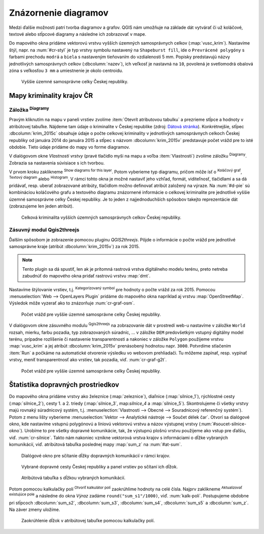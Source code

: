 .. |diagram| image:: ../images/icon/diagram.png
   :width: 1.5em
.. |box_no| image:: ../images/icon/checkbox_unchecked.png
   :width: 1.5em
.. |box_yes| image:: ../images/icon/checkbox.png
   :width: 1.5em
.. |histogram| image:: ../images/icon/histogram.png
   :width: 1.5em
.. |pie-chart| image:: ../images/icon/pie-chart.png
   :width: 1.5em
.. |text| image:: ../images/icon/text.png
   :width: 1.5em
.. |plus| image:: ../images/icon/mActionSignPlus.png
   :width: 1.5em
.. |minus| image:: ../images/icon/mActionSignMinus.png
   :width: 1.5em
.. |expression| image:: ../images/icon/mIconExpression.png
   :width: 1.5em
.. |catsymbol| image:: ../images/icon/rendererCategorizedSymbol.png
   :width: 1.5em
.. |q2t| image:: ../images/icon/q2t.png
   :width: 1.5em
.. |mActionCalculateField| image:: ../images/icon/mActionCalculateField.png
   :width: 1.5em






Znázornenie diagramov
---------------------

Medzi ďalšie možnosti patrí tvorba diagramov a grafov. QGIS nám umožňuje na 
základe dát vytvárať či už koláčové, textové alebo stĺpcové diagramy a následne 
ich zobrazovať v mape.

Do mapového okna pridáme vektorovú vrstvu vyšších územných samosprávnych celkov
(:map:`vusc_krim`). Nastavíme štýl, napr. na :num:`#cr-styl` je typ vrstvy 
symbolu nastavený na ``Shapeburst fill``, ide o ``Prevrácené polygóny`` s farbami
prechodu ``modrá`` a ``biela`` s nastaveným tieňovaním do vzdialenosti
5 mm. Popisky predstavujú názvy jednotlivých samosprávnych celkov 
(:dbcolumn:`nazev`), ich veľkosť je nastavná na ``10``, povolená je svetlomodrá 
obalová zóna s veľkosťou ``3 mm`` a umiestnenie je okolo centroidu.

.. _cr-styl:

.. figure:: images/cr_styl.png
   :class: middle
        
   Vyššie územné samosprávne celky Českej republiky.

Mapy kriminality krajov ČR
==========================

Záložka |diagram| :sup:`Diagramy`
^^^^^^^^^^^^^^^^^^^^^^^^^^^^^^^^

Pravým kliknutím na mapu v paneli vrstiev zvolíme 
:item:`Otevrít atributovou tabulku` a prezrieme stĺpce a hodnoty v atribútovej 
tabuľke. Nájdeme tam údaje o kriminalite v Českej republike (zdroj:
`Dátová stránka <http://www.mapakriminality.cz/#tabulky>`_). Konkrétnejšie, 
stĺpec :dbcolumn:`krim_2015c` obsahuje údaje o počte celkovej kriminality 
v jednotlivých samosprávnych celkoch Českej republiky od januára 2014 do 
januára 2015 a stĺpec s názvom :dbcolumn:`krim_2015v` predstavuje počet vrážd 
pre to isté obdobie. Tieto údaje pridáme do mapy vo forme diagramov.

V dialógovom okne *Vlastnosti vrstvy* (pravé tlačidlo myši na mapu a voľba 
:item:`Vlastnosti`) zvolíme záložku |diagram| :sup:`Diagramy`. Zobrazia sa 
nastavenia súvisiace s ich tvorbou.

V prvom kroku zaklikneme |box_no| :sup:`Show diagrams for this 
layer`. Potom vyberieme typ diagramu, pričom môže ísť o 
|pie-chart| :sup:`Koláčový graf`, |text| :sup:`Textový diagram` alebo 
|histogram| :sup:`Histogram`. V rámci tohto okna je možné nastaviť jeho vzhľad, 
formát, viditeľnosť, tlačidlami |plus| a |minus| sa dá pridávať, resp. uberať 
zobrazované atribúty, tlačidlom |expression| možno definovať atribút založený 
na výraze. Na :num:`#d-pie` sú kombináciou koláčového grafu a textového diagramu
znázornené informácie o celkovej kriminalite pre jednotlivé vyššie územné 
samosprávne celky Českej republiky. Je to jeden z najjednoduchších spôsobov
takejto reprezentácie dát (zobrazujeme len jeden atribút).

.. _d-pie:

.. figure:: images/d_pie.png
   :class: middle
        
   Celková kriminalita vyšších územných samosprávnych celkov Českej republiky.


Zásuvný modul Qgis2threejs
^^^^^^^^^^^^^^^^^^^^^^^^^^

Ďalším spôsobom je zobrazenie pomocou pluginu *QGIS2threejs*. Pôjde o informácie
o počte vrážd pre jednotlivé samosprávne kraje (atribút :dbcolumn:`krim_2015v`)
za rok 2015. 

.. note:: Tento plugin sa dá spustiť, len ak je prítomná rastrová vrstva 
	  digitálneho modelu terénu, preto netreba zabudnúť do mapového okna 
	  pridať rastrovú vrstvu :map:`dmt`.

Nastavíme štýlovanie vrstiev, t.j. |catsymbol| :sup:`Kategorizovaný symbol` pre hodnoty
o počte vrážd za rok 2015. Pomocou :menuselection:`Web --> OpenLayers Plugin`
pridáme do mapového okna napríklad aj vrstvu :map:`OpenStreetMap`. Výsledok môže
vyzerať ako to znázorňuje :num:`cr-graf-osm`. 

.. _cr-graf-osm:

.. figure:: images/cr_graf_osm.png
   :class: middle
        
   Počet vrážd pre vyššie územné samosprávne celky Českej republiky.

V dialógovom okne zásuvného modulu |q2t| :sup:`Qgis2threejs` na zobrazovanie dát 
v prostredí web-u nastavíme v záložke ``World`` rozsah, mierku, farbu pozadia, 
typ zobrazovaných súradníc, ... v záložke ``DEM`` predovšetkým vstupný 
digitálny model terénu, prípadne rozlíšenie či nastavenie transparentnosti a 
nakoniec v záložke ``Polygon`` použijeme vrstvu :map:`vusc_krim` a jej atribút 
:dbcolumn:`krim_2015v` prenásobený hodnotou napr. ``3000``. 
Potvrdíme stlačením :item:`Run` a počkáme na automatické otvorenie výsledku 
vo webovom prehliadači. Tu môžeme zapínať, resp. vypínať vrstvy, meniť 
transparentnosť ako vrstiev, tak pozadia, viď. :num:`cr-graf-g2t`.

.. _cr-graf-g2t:

.. figure:: images/cr_graf_g2t.png
   :class: middle
        
   Počet vrážd pre vyššie územné samosprávne celky Českej republiky.

Štatistika dopravných prostriedkov
==================================

Do mapového okna pridáme vrstvy ako železníce (:map:`zeleznice`), 
diaľnice (:map:`silnice_1`), rýchlostné cesty (:map:`silnice_2`), cesty 1. a 2. 
triedy (:map:`silnice_3`, map:`silnice_4` a :map:`silnice_5`). 
Skontrolujeme či všetky vrstvy majú rovnaký súradnicový systém, t.j. 
:menuselection:`Vlastnosti --> Obecné --> Souradnicový referenčný systém`). 
Potom z menu lišty vyberieme :menuselection:`Vektor --> Analytické nástroje -->
Součet délek čar`. Otvorí sa dialógové okno, kde nastavíme vstupnú polygónovú
a líniovú vektorovú vrstvu a názov výstupnej vrstvy (:num:`#soucet-silnice-okno`). 
Urobíme to pre všetky dopravné komunikácie, tak, že výstupnú plošnú vrstvu
použijeme ako vstup pre ďalšiu, viď. :num:`cr-silnice`. Takto nám nakoniec 
vznikne vektorová vrstva krajov s informáciami o dĺžke vybraných komunikácií,
viď. atribútová tabuľka poslednej mapy :map:`sum_z` na :num:`#at-sum`. 

.. _soucet-silnice-okno:

.. figure:: images/soucet_silnice_okno.png
   :scale: 55%
        
   Dialógové okno pre sčítanie dĺžky dopravných komunikácií v rámci krajov.

.. _cr-silnice:

.. figure:: images/cr_silnice.png
   :class: middle
        
   Vybrané dopravné cesty Českej republiky a panel vrstiev po sčítaní ich dĺžok.

.. _at-sum:

.. figure:: images/at_sum.png
   :scale: 55%
        
   Atribútová tabuľka s dĺžkou vybraných komunikácií.

Potom pomocou kalkulačky polí |mActionCalculateField| :sup:`Otvoriť kalkulátor polí`
zaokrúhlime hodnoty na celé čísla. Najprv zaklikneme 
|box_yes| :sup:`Aktualizovať existujúce pole` a následne do okna *Výraz*
zadáme ``round("sum_s1"/1000)``, viď. :num:`kalk-poli`. Postupujeme obdobne
pri stĺpcoch :dbcolumn:`sum_s2`, :dbcolumn:`sum_s3`, :dbcolumn:`sum_s4`, 
:dbcolumn:`sum_s5` a :dbcolumn:`sum_z`. Na záver zmeny uložíme. 

.. _kalk-poli:

.. figure:: images/kalk_poli.png
   :scale: 60%
        
   Zaokrúhlenie dĺžok v atribútovej tabuľke pomocou kalkulačky polí.


